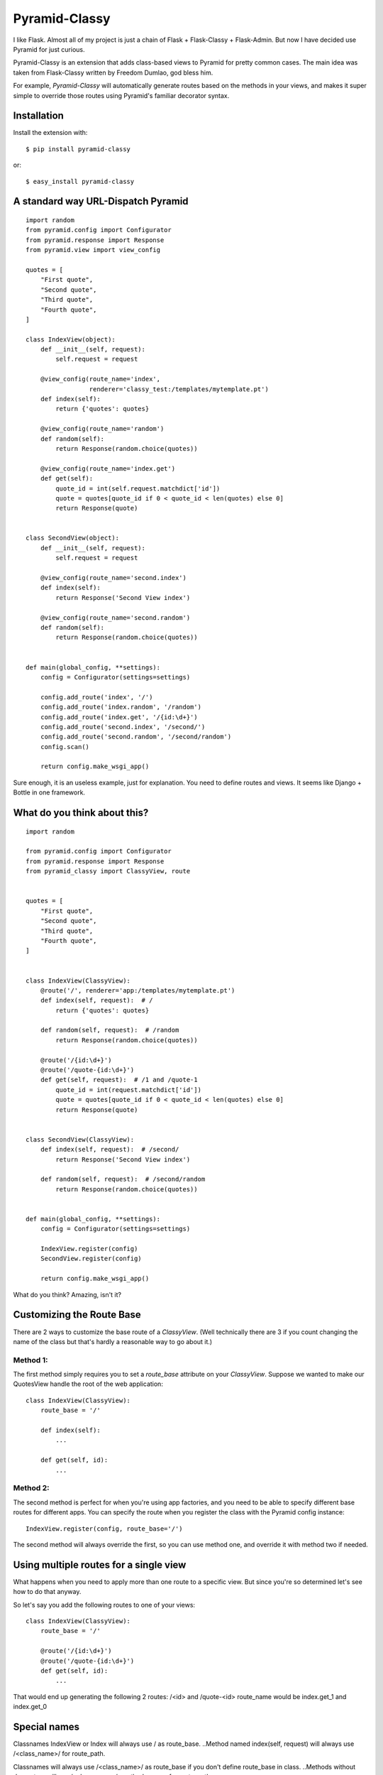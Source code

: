 Pyramid-Classy
==============
I like Flask. Almost all of my project is just a chain of Flask + Flask-Classy + Flask-Admin.
But now I have decided use Pyramid for just curious.

Pyramid-Classy is an extension that adds class-based views to Pyramid for pretty common cases.
The main idea was taken from Flask-Classy written by Freedom Dumlao, god bless him.

For example, `Pyramid-Classy` will automatically generate routes based on the methods
in your views, and makes it super simple to override those routes
using Pyramid's familiar decorator syntax.

Installation
------------

Install the extension with::

    $ pip install pyramid-classy

or::

    $ easy_install pyramid-classy

A standard way URL-Dispatch Pyramid
-----------------------------------

::

    import random
    from pyramid.config import Configurator
    from pyramid.response import Response
    from pyramid.view import view_config

    quotes = [
        "First quote",
        "Second quote",
        "Third quote",
        "Fourth quote",
    ]

    class IndexView(object):
        def __init__(self, request):
            self.request = request

        @view_config(route_name='index',
                     renderer='classy_test:/templates/mytemplate.pt')
        def index(self):
            return {'quotes': quotes}

        @view_config(route_name='random')
        def random(self):
            return Response(random.choice(quotes))

        @view_config(route_name='index.get')
        def get(self):
            quote_id = int(self.request.matchdict['id'])
            quote = quotes[quote_id if 0 < quote_id < len(quotes) else 0]
            return Response(quote)


    class SecondView(object):
        def __init__(self, request):
            self.request = request

        @view_config(route_name='second.index')
        def index(self):
            return Response('Second View index')

        @view_config(route_name='second.random')
        def random(self):
            return Response(random.choice(quotes))


    def main(global_config, **settings):
        config = Configurator(settings=settings)

        config.add_route('index', '/')
        config.add_route('index.random', '/random')
        config.add_route('index.get', '/{id:\d+}')
        config.add_route('second.index', '/second/')
        config.add_route('second.random', '/second/random')
        config.scan()

        return config.make_wsgi_app()


Sure enough, it is an useless example, just for explanation. You need to define routes and views.
It seems like Django + Bottle in one framework.

What do you think about this?
-----------------------------

::

    import random

    from pyramid.config import Configurator
    from pyramid.response import Response
    from pyramid_classy import ClassyView, route


    quotes = [
        "First quote",
        "Second quote",
        "Third quote",
        "Fourth quote",
    ]


    class IndexView(ClassyView):
        @route('/', renderer='app:/templates/mytemplate.pt')
        def index(self, request):  # /
            return {'quotes': quotes}

        def random(self, request):  # /random
            return Response(random.choice(quotes))

        @route('/{id:\d+}')
        @route('/quote-{id:\d+}')
        def get(self, request):  # /1 and /quote-1
            quote_id = int(request.matchdict['id'])
            quote = quotes[quote_id if 0 < quote_id < len(quotes) else 0]
            return Response(quote)


    class SecondView(ClassyView):
        def index(self, request):  # /second/
            return Response('Second View index')

        def random(self, request):  # /second/random
            return Response(random.choice(quotes))


    def main(global_config, **settings):
        config = Configurator(settings=settings)

        IndexView.register(config)
        SecondView.register(config)

        return config.make_wsgi_app()


What do you think? Amazing, isn't it?


Customizing the Route Base
--------------------------
There are 2 ways to customize the base route of a `ClassyView`. (Well
technically there are 3 if you count changing the name of the class
but that's hardly a reasonable way to go about it.)

Method 1:
*********

The first method simply requires you to set a `route_base` attribute on
your `ClassyView`. Suppose we wanted to make our QuotesView handle the
root of the web application::

    class IndexView(ClassyView):
        route_base = '/'

        def index(self):
            ...

        def get(self, id):
            ...


Method 2:
*********

The second method is perfect for when you're using app factories, and
you need to be able to specify different base routes for different apps.
You can specify the route when you register the class with the Pyramid config
instance::

    IndexView.register(config, route_base='/')

The second method will always override the first, so you can use method
one, and override it with method two if needed.


Using multiple routes for a single view
---------------------------------------

What happens when you need to apply more than one route to a specific view.
But since you're so determined let's see how to do that anyway.

So let's say you add the following routes to one of your views::

    class IndexView(ClassyView):
        route_base = '/'

        @route('/{id:\d+}')
        @route('/quote-{id:\d+}')
        def get(self, id):
            ...

That would end up generating the following 2 routes: /<id> and /quote-<id>
route_name would be index.get_1 and index.get_0


Special names
-------------

Classnames IndexView or Index will always use / as route_base.
..Method named index(self, request) will always use /<class_name>/ for route_path.

Classnames will always use /<class_name>/ as route_base if you don't define route_base in class.
..Methods without decorators will use /<class_name>/<method_name> for route_path.

The route decorator takes exactly the same parameters as Pyramid's add_router,
so you should feel right at home adding custom routes to any views you create.

Last words
----------

Ah. I read the article http://me.veekun.com/blog/2011/07/14/pyramid-traversal-almost-useful/

::

    config.add_route('cats.list', '/cats')
    config.add_route('cats.view', '/cats/{id:\d+}', pregenerator=make_cat_url)
    config.add_route('cats.owners', '/cats/{id:\d+}/owners', pregenerator=make_cat_url)
    config.add_route('cats.shots', '/cats/{id:\d+}/shots', pregenerator=make_cat_url)
    config.add_route('cats.youtubes', '/cats/{id:\d+}/youtubes', pregenerator=make_cat_url)
    config.add_route('cats.hurpdurp', '/cats/{id:\d+}/hurpdurp', pregenerator=make_cat_url)
    config.add_route('dogs.view', '/dogs/{id:\d+}', pregenerator=make_dog_url)
    config.add_route('dogs.owners', '/dogs/{id:\d+}/owners', pregenerator=make_dog_url)
    config.add_route('dogs.shots', '/dogs/{id:\d+}/shots', pregenerator=make_dog_url)
    config.add_route('dogs.youtubes', '/dogs/{id:\d+}/youtubes', pregenerator=make_dog_url)
    config.add_route('dogs.hurpdurp', '/dogs/{id:\d+}/hurpdurp', pregenerator=make_dog_url)

This is really sad. What about this?

::

    class PetView(ClassyView):
        route_base = '/'

        @route('/{pet_class}', renderer='...')
        def list(self, request):  # /cats or /dogs
            return ...

        @route('/{pet_class}/{id:\d+}', renderer='...')
        def view(self, request):  # /cats/232
            return ...

        @route('/{pet_class}/{id:\d+}/owners', renderer='...')
        def owners(self, request):  # /cats/232/owners
            return ...

        @route('/{pet_class}/{id:\d+}/shots', renderer='...')
        def shots(self, request):  # /cats/232/shots
            return ...

        @route('/{pet_class}/{id:\d+}/youtubes', renderer='...')
        def youtubes(self, request):  # /cats/232/youtubes
            return ...

        @route('/{pet_class}/{id:\d+}/hurpdurp', renderer='...')
        def hurpdurp(self, request):  # /cats/232/owners
            return ...

You're welcome, bro.
